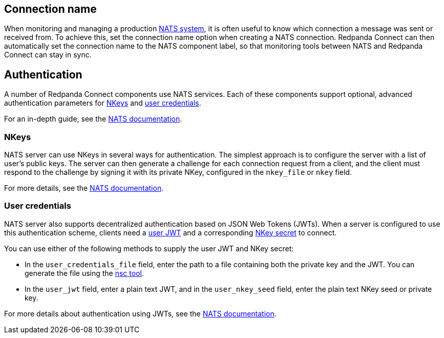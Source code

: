 == Connection name

When monitoring and managing a production https://docs.nats.io/nats-concepts/overview[NATS system^], it is often useful to know which connection a message was sent or received from. To achieve this, set the connection name option when creating a NATS connection. Redpanda Connect can then automatically set the connection name to the NATS component label, so that monitoring tools between NATS and Redpanda Connect can stay in sync.


== Authentication

A number of Redpanda Connect components use NATS services. Each of these components
support optional, advanced authentication parameters for https://docs.nats.io/nats-server/configuration/securing_nats/auth_intro/nkey_auth[NKeys^] and https://docs.nats.io/using-nats/developer/connecting/creds[user credentials^].

For an in-depth guide, see the https://docs.nats.io/running-a-nats-service/nats_admin/security/jwt[NATS documentation^].

=== NKeys

NATS server can use NKeys in several ways for authentication. The simplest approach is to configure the server 
with a list of user's public keys. The server can then generate a challenge for each connection request from a client, and the client must respond to the challenge by signing it with its private NKey, configured in the `nkey_file` or `nkey` field.

For more details, see the https://docs.nats.io/running-a-nats-service/configuration/securing_nats/auth_intro/nkey_auth[NATS documentation^].

=== User credentials

NATS server also supports decentralized authentication based on JSON Web Tokens (JWTs). When a server is configured to use this authentication scheme, clients need a https://docs.nats.io/nats-server/configuration/securing_nats/jwt#json-web-tokens[user JWT^]
and a corresponding https://docs.nats.io/running-a-nats-service/configuration/securing_nats/auth_intro/nkey_auth[NKey secret^] to connect.

You can use either of the following methods to supply the user JWT and NKey secret:

* In the `user_credentials_file` field, enter the path to a file containing both the private key and the JWT. You can generate the file using the https://docs.nats.io/nats-tools/nsc[nsc tool^].
* In the `user_jwt` field, enter a plain text JWT, and in the `user_nkey_seed` field, enter
the plain text NKey seed or private key.

For more details about authentication using JWTs, see the https://docs.nats.io/using-nats/developer/connecting/creds[NATS documentation^].